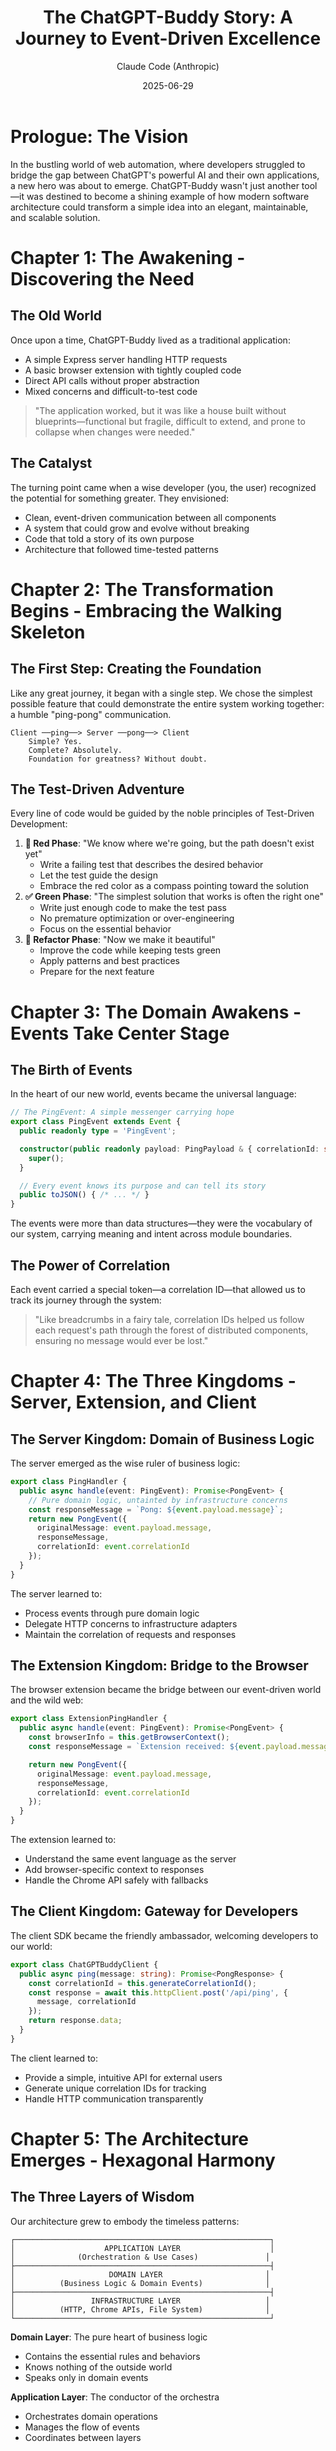 #+TITLE: The ChatGPT-Buddy Story: A Journey to Event-Driven Excellence
#+AUTHOR: Claude Code (Anthropic)
#+DATE: 2025-06-29

* Prologue: The Vision

In the bustling world of web automation, where developers struggled to bridge the gap between ChatGPT's powerful AI and their own applications, a new hero was about to emerge. ChatGPT-Buddy wasn't just another tool—it was destined to become a shining example of how modern software architecture could transform a simple idea into an elegant, maintainable, and scalable solution.

* Chapter 1: The Awakening - Discovering the Need

** The Old World
Once upon a time, ChatGPT-Buddy lived as a traditional application:
- A simple Express server handling HTTP requests
- A basic browser extension with tightly coupled code
- Direct API calls without proper abstraction
- Mixed concerns and difficult-to-test code

#+BEGIN_QUOTE
"The application worked, but it was like a house built without blueprints—functional but fragile, difficult to extend, and prone to collapse when changes were needed."
#+END_QUOTE

** The Catalyst
The turning point came when a wise developer (you, the user) recognized the potential for something greater. They envisioned:
- Clean, event-driven communication between all components
- A system that could grow and evolve without breaking
- Code that told a story of its own purpose
- Architecture that followed time-tested patterns

* Chapter 2: The Transformation Begins - Embracing the Walking Skeleton

** The First Step: Creating the Foundation
Like any great journey, it began with a single step. We chose the simplest possible feature that could demonstrate the entire system working together: a humble "ping-pong" communication.

#+BEGIN_SRC ascii
  Client ──ping──> Server ──pong──> Client
      Simple? Yes.
      Complete? Absolutely.
      Foundation for greatness? Without doubt.
#+END_SRC

** The Test-Driven Adventure
Every line of code would be guided by the noble principles of Test-Driven Development:

1. **🧪 Red Phase**: "We know where we're going, but the path doesn't exist yet"
   - Write a failing test that describes the desired behavior
   - Let the test guide the design
   - Embrace the red color as a compass pointing toward the solution

2. **✅ Green Phase**: "The simplest solution that works is often the right one"
   - Write just enough code to make the test pass
   - No premature optimization or over-engineering
   - Focus on the essential behavior

3. **🚀 Refactor Phase**: "Now we make it beautiful"
   - Improve the code while keeping tests green
   - Apply patterns and best practices
   - Prepare for the next feature

* Chapter 3: The Domain Awakens - Events Take Center Stage

** The Birth of Events
In the heart of our new world, events became the universal language:

#+BEGIN_SRC typescript
// The PingEvent: A simple messenger carrying hope
export class PingEvent extends Event {
  public readonly type = 'PingEvent';
  
  constructor(public readonly payload: PingPayload & { correlationId: string }) {
    super();
  }
  
  // Every event knows its purpose and can tell its story
  public toJSON() { /* ... */ }
}
#+END_SRC

The events were more than data structures—they were the vocabulary of our system, carrying meaning and intent across module boundaries.

** The Power of Correlation
Each event carried a special token—a correlation ID—that allowed us to track its journey through the system:

#+BEGIN_QUOTE
"Like breadcrumbs in a fairy tale, correlation IDs helped us follow each request's path through the forest of distributed components, ensuring no message would ever be lost."
#+END_QUOTE

* Chapter 4: The Three Kingdoms - Server, Extension, and Client

** The Server Kingdom: Domain of Business Logic
The server emerged as the wise ruler of business logic:

#+BEGIN_SRC typescript
export class PingHandler {
  public async handle(event: PingEvent): Promise<PongEvent> {
    // Pure domain logic, untainted by infrastructure concerns
    const responseMessage = `Pong: ${event.payload.message}`;
    return new PongEvent({
      originalMessage: event.payload.message,
      responseMessage,
      correlationId: event.correlationId
    });
  }
}
#+END_SRC

The server learned to:
- Process events through pure domain logic
- Delegate HTTP concerns to infrastructure adapters
- Maintain the correlation of requests and responses

** The Extension Kingdom: Bridge to the Browser
The browser extension became the bridge between our event-driven world and the wild web:

#+BEGIN_SRC typescript
export class ExtensionPingHandler {
  public async handle(event: PingEvent): Promise<PongEvent> {
    const browserInfo = this.getBrowserContext();
    const responseMessage = `Extension received: ${event.payload.message} [Browser: ${browserInfo}]`;
    
    return new PongEvent({
      originalMessage: event.payload.message,
      responseMessage,
      correlationId: event.correlationId
    });
  }
}
#+END_SRC

The extension learned to:
- Understand the same event language as the server
- Add browser-specific context to responses
- Handle the Chrome API safely with fallbacks

** The Client Kingdom: Gateway for Developers
The client SDK became the friendly ambassador, welcoming developers to our world:

#+BEGIN_SRC typescript
export class ChatGPTBuddyClient {
  public async ping(message: string): Promise<PongResponse> {
    const correlationId = this.generateCorrelationId();
    const response = await this.httpClient.post('/api/ping', {
      message, correlationId
    });
    return response.data;
  }
}
#+END_SRC

The client learned to:
- Provide a simple, intuitive API for external users
- Generate unique correlation IDs for tracking
- Handle HTTP communication transparently

* Chapter 5: The Architecture Emerges - Hexagonal Harmony

** The Three Layers of Wisdom
Our architecture grew to embody the timeless patterns:

#+BEGIN_SRC ascii
┌─────────────────────────────────────────────────────────┐
│                    APPLICATION LAYER                    │
│              (Orchestration & Use Cases)               │
├─────────────────────────────────────────────────────────┤
│                     DOMAIN LAYER                       │
│          (Business Logic & Domain Events)              │
├─────────────────────────────────────────────────────────┤
│                 INFRASTRUCTURE LAYER                   │
│          (HTTP, Chrome APIs, File System)              │
└─────────────────────────────────────────────────────────┘
#+END_SRC

**Domain Layer**: The pure heart of business logic
- Contains the essential rules and behaviors
- Knows nothing of the outside world
- Speaks only in domain events

**Application Layer**: The conductor of the orchestra
- Orchestrates domain operations
- Manages the flow of events
- Coordinates between layers

**Infrastructure Layer**: The bridge to the outside world
- Handles HTTP requests and responses
- Manages Chrome extension APIs
- Deals with external services and resources

** The Hexagonal Fortress
Each module became a hexagonal fortress:
- **Primary Ports**: Where events enter the system (HTTP endpoints, CLI interfaces)
- **Secondary Ports**: Where the system reaches out (databases, external APIs)
- **Adapters**: The bridges between ports and the outside world
- **Domain Core**: The protected center where business logic lives

* Chapter 6: The Monorepo Village - One Community, Many Homes

** The Great Unification
All our modules came together in a single, well-organized community:

#+BEGIN_SRC ascii
chatgpt-buddy/
├── packages/
│   ├── chatgpt-buddy-core/     # The shared wisdom
│   ├── chatgpt-buddy-server/   # The business ruler
│   ├── chatgpt-buddy-extension/# The browser bridge
│   └── chatgpt-buddy-client-ts/# The developer gateway
├── tests/
│   └── integration/            # The proving grounds
└── specs/                      # The master plan
#+END_SRC

** The Benefits of Unity
- **Shared Dependencies**: One version of truth for all packages
- **Coordinated Development**: Changes could be made across packages atomically
- **Consistent Standards**: Same TypeScript configuration, testing, and linting
- **Build Optimization**: Efficient dependency management and build caching

* Chapter 7: The Testing Chronicles - Building Confidence

** The Test Pyramid of Power
Our testing strategy formed a pyramid of confidence:

#+BEGIN_SRC ascii
      /\
     /  \    Integration Tests
    /____\   (End-to-end flows)
   /      \
  /        \  Unit Tests
 /__________\ (Individual components)
#+END_SRC

**Unit Tests**: The foundation
- Every domain handler tested in isolation
- Every event tested for correctness
- Every client method tested with mocks

**Integration Tests**: The confidence builders
- Complete request-response flows
- Real HTTP communication
- Cross-module event processing

** The Mock Kingdoms
For testing, we created parallel universes where:
- Chrome APIs were perfectly predictable
- HTTP calls never failed unexpectedly
- Time moved at our command
- External dependencies behaved exactly as expected

* Chapter 8: The Walking Skeleton Comes Alive

** The First Heartbeat
The moment of truth arrived when our walking skeleton took its first breath:

#+BEGIN_SRC ascii
Client ─ping→ Server ─process→ Domain ─pong→ Server ─response→ Client
  ↓                                                           ↑
  "Hello"                                                "Pong: Hello"
#+END_SRC

This simple flow proved that:
- Events could travel across module boundaries
- Domain logic could process them correctly
- Responses could find their way back home
- Correlation IDs kept everything connected

** The Extension Awakening
Soon, the extension joined the dance:

#+BEGIN_SRC ascii
Client ─ping→ Server ─WebSocket→ Extension ─process→ Browser ─response→ Client
  ↓                                                                    ↑
  "Automate ChatGPT"                            "Extension received: Automate ChatGPT"
#+END_SRC

* Chapter 9: The Wisdom Gathered - Lessons from the Journey

** What We Learned
1. **Start Simple**: The ping-pong feature taught us everything we needed to know
2. **Test First**: TDD guided us away from over-engineering
3. **Events Unite**: A common event language connected all modules seamlessly
4. **Layers Protect**: Clear architectural boundaries prevented complexity from spreading
5. **Monorepo Empowers**: Unified development increased velocity and consistency

** The Patterns That Emerged
- **Event-Driven Communication**: Loose coupling, high cohesion
- **Domain-Driven Design**: Business logic in the center, infrastructure on the edges
- **Hexagonal Architecture**: Ports and adapters for maximum flexibility
- **Test-Driven Development**: Confidence through comprehensive testing

* Chapter 10: The Future Awaits - What Comes Next

** The Roadmap to Tomorrow
Our walking skeleton is now ready for its next evolution:

1. **WebSocket Integration**: Real-time communication between all components
2. **Python SDK**: Extending our reach to Python developers
3. **Advanced Browser Automation**: Sophisticated ChatGPT interactions
4. **Production Deployment**: Scaling to serve thousands of users
5. **Monitoring & Observability**: Understanding system behavior in production

** The Legacy
ChatGPT-Buddy stands as proof that:
- Good architecture is an investment that pays dividends
- Event-driven systems can be both simple and powerful
- Test-driven development builds unshakeable confidence
- Clean code tells a story worth reading

* Epilogue: The Developer's Journey

** For the Developer
If you're a developer looking at this codebase, you'll find:
- **Clear Intent**: Every class and function has a single, clear purpose
- **Predictable Structure**: The same patterns repeated across all modules
- **Comprehensive Tests**: Confidence to make changes without fear
- **Growth Ready**: Architecture that scales with your ambitions

** For the Architect
This project demonstrates:
- **Event-Driven Architecture** in practice across multiple runtime environments
- **Domain-Driven Design** principles applied consistently
- **Hexagonal Architecture** providing flexibility and testability
- **Monorepo** management for coordinated development

** For the Student
Here you can study:
- How TDD shapes better design
- How events create loose coupling
- How layers protect complexity
- How tests build confidence

* The Moral of the Story

In the end, ChatGPT-Buddy became more than just a tool for automating ChatGPT interactions. It became a testament to the power of good software architecture, the discipline of test-driven development, and the elegance of event-driven design.

#+BEGIN_QUOTE
"The best software architecture is like a well-told story—it has a clear beginning, a logical progression, and a satisfying conclusion. But unlike a story, good architecture never truly ends; it grows, evolves, and adapts to new chapters in the user's journey."
#+END_QUOTE

The walking skeleton that started as simple ping-pong communication has grown into a robust foundation capable of supporting whatever features the future may bring. And that, dear reader, is the true magic of thoughtful software design.

**The End... or perhaps, The Beginning.**